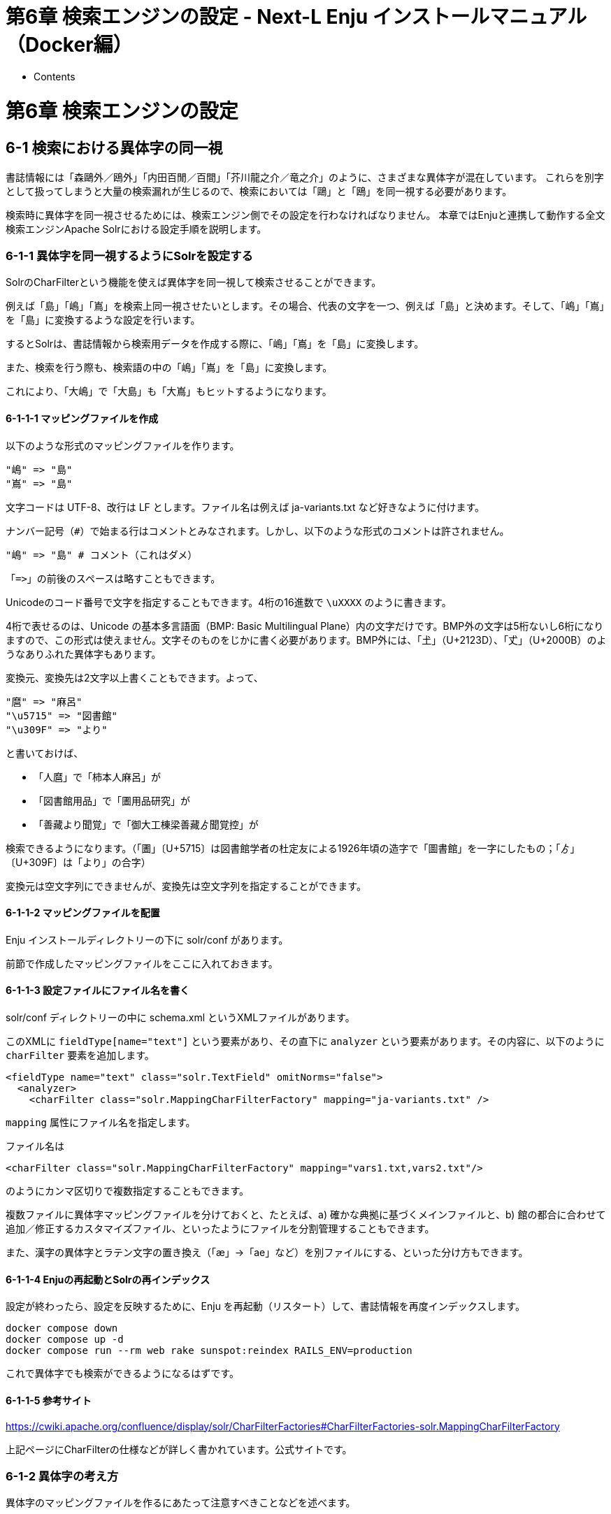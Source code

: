 = 第6章 検索エンジンの設定 - Next-L Enju インストールマニュアル（Docker編）
:doctype: book
:group: enju_install_vm
:page-layout: page
:title_short: 第6章 検索エンジンの設定
:version: 1.4

* Contents

[#section6]
= 第6章 検索エンジンの設定

[#section6-1]
== 6-1 検索における異体字の同一視

書誌情報には「森鷗外／鴎外」「内田百閒／百間」「芥川龍之介／竜之介」のように、さまざまな異体字が混在しています。
これらを別字として扱ってしまうと大量の検索漏れが生じるので、検索においては「鷗」と「鴎」を同一視する必要があります。

検索時に異体字を同一視させるためには、検索エンジン側でその設定を行わなければなりません。
本章ではEnjuと連携して動作する全文検索エンジンApache Solrにおける設定手順を説明します。

[#section6-1-1]
=== 6-1-1 異体字を同一視するようにSolrを設定する

SolrのCharFilterという機能を使えば異体字を同一視して検索させることができます。

例えば「島」「嶋」「嶌」を検索上同一視させたいとします。その場合、代表の文字を一つ、例えば「島」と決めます。そして、「嶋」「嶌」を「島」に変換するような設定を行います。

するとSolrは、書誌情報から検索用データを作成する際に、「嶋」「嶌」を「島」に変換します。

また、検索を行う際も、検索語の中の「嶋」「嶌」を「島」に変換します。

これにより、「大嶋」で「大島」も「大嶌」もヒットするようになります。

[#section6-1-1-1]
==== 6-1-1-1 マッピングファイルを作成

以下のような形式のマッピングファイルを作ります。

 "嶋" => "島"
 "嶌" => "島"

文字コードは UTF-8、改行は LF とします。ファイル名は例えば ja-variants.txt など好きなように付けます。

ナンバー記号（`#`）で始まる行はコメントとみなされます。しかし、以下のような形式のコメントは許されません。

 "嶋" => "島" # コメント（これはダメ）

「`+=>+`」の前後のスペースは略すこともできます。

Unicodeのコード番号で文字を指定することもできます。4桁の16進数で `\uXXXX` のように書きます。

4桁で表せるのは、Unicode の基本多言語面（BMP: Basic Multilingual Plane）内の文字だけです。BMP外の文字は5桁ないし6桁になりますので、この形式は使えません。文字そのものをじかに書く必要があります。BMP外には、「𡈽」（U+2123D）、「𠀋」（U+2000B）のようなありふれた異体字もあります。

変換元、変換先は2文字以上書くこともできます。よって、

 "麿" => "麻呂"
 "\u5715" => "図書館"
 "\u309F" => "より"

と書いておけば、

* 「人麿」で「柿本人麻呂」が
* 「図書館用品」で「圕用品研究」が
* 「善藏より聞覚」で「御大工棟梁善藏ゟ聞覚控」が

検索できるようになります。（「圕」〔U+5715〕は図書館学者の杜定友による1926年頃の造字で「圖書館」を一字にしたもの；「ゟ」〔U+309F〕は「より」の合字）

変換元は空文字列にできませんが、変換先は空文字列を指定することができます。

[#section6-1-1-2]
==== 6-1-1-2 マッピングファイルを配置

Enju インストールディレクトリーの下に solr/conf があります。

前節で作成したマッピングファイルをここに入れておきます。

[#section6-1-1-3]
==== 6-1-1-3 設定ファイルにファイル名を書く

solr/conf ディレクトリーの中に schema.xml というXMLファイルがあります。

このXMLに `fieldType[name="text"]` という要素があり、その直下に `analyzer` という要素があります。その内容に、以下のように `charFilter` 要素を追加します。

 <fieldType name="text" class="solr.TextField" omitNorms="false">
   <analyzer>
     <charFilter class="solr.MappingCharFilterFactory" mapping="ja-variants.txt" />

`mapping` 属性にファイル名を指定します。

ファイル名は

 <charFilter class="solr.MappingCharFilterFactory" mapping="vars1.txt,vars2.txt"/>

のようにカンマ区切りで複数指定することもできます。

複数ファイルに異体字マッピングファイルを分けておくと、たとえば、a) 確かな典拠に基づくメインファイルと、b) 館の都合に合わせて追加／修正するカスタマイズファイル、といったようにファイルを分割管理することもできます。

また、漢字の異体字とラテン文字の置き換え（「æ」→「ae」など）を別ファイルにする、といった分け方もできます。

[#section6-1-1-4]
==== 6-1-1-4 Enjuの再起動とSolrの再インデックス

設定が終わったら、設定を反映するために、Enju を再起動（リスタート）して、書誌情報を再度インデックスします。

     docker compose down
     docker compose up -d
     docker compose run --rm web rake sunspot:reindex RAILS_ENV=production

これで異体字でも検索ができるようになるはずです。

[#section6-1-1-5]
==== 6-1-1-5 参考サイト

https://cwiki.apache.org/confluence/display/solr/CharFilterFactories#CharFilterFactories-solr.MappingCharFilterFactory

上記ページにCharFilterの仕様などが詳しく書かれています。公式サイトです。

[#section6-1-2]
=== 6-1-2 異体字の考え方

異体字のマッピングファイルを作るにあたって注意すべきことなどを述べます。

[#section6-1-2-1]
==== 6-1-2-1 時代性

現在、「著」と「着」は別字であり、「著しい」「著す」「著作」／「着る」「着く」「着信」などと使い分け、交換できません。

しかし「着」はもともと「著」の異体字でした。幸田文に「著物」という作品があり、もっと時代の新しい三島由紀夫も作品中で「著る」を使っています。

また、「丼」はもともと「井」の異体字ですが、現在ではドンブリの意味でしかふつう使いません。これを異体字として扱うと、天井（てんじょう）を調べていて天丼（てんどん）が出てくることになります。

このように、ある二つの漢字が異体字であるかどうかはそれが使われた時代によって変わります。

[#section6-1-2-2]
==== 6-1-2-2 異体字のような別字

「斉」と「齊」は異体字の関係にあります。「斎」と「齋」もそうです。しかし、「斉・齊」と「斎・齋」とは別字です。「書斎」は「書斉」とは書けず、「一斉」は「一斎」とは書けません。

とはいえ、人名（サイトウ）に限って言えばこの四字は異体字のように使われており、異体字だと思っているサイトウさんも少なくないようです。

検索上は異体字かどうかに拘泥せず、この四字を同一視するのがよいかもしれません。

[#section6-1-2-3]
==== 6-1-2-3 代用漢字

「国際連盟」「連合艦隊」はそれが存在した時代には「國際聯盟」「聯合艦隊」と書かれていました。しかし、「聯」は「連」の異体字ではありません。

この場合の「連」は、当用漢字に含まれなかった「聯」を、同音で意味的にもあまり無理のない当用漢字の別字に置き換えたものです。

このような置き換え字は「代用漢字」などと呼ばれ、「午后」→「午後」、「遵守」→「順守」、「附録」→「付録」、「蒐集」→「収集」、「編輯」→「編集」、「沙漠」→「砂漠」、「日蝕」→「日食」、「訊問」→「尋問」、「脈搏」→「脈拍」、「叛乱」→「反乱」、「扮飾」→「粉飾」、「長篇」→「長編」、「哺育」→「保育」、「繃帯」→「包帯」、「抛物線」→「放物線」、「彎曲」→「湾曲」など多数あります。

こういったものも異体字のように扱うかべきどうかは場合によるでしょう。

単語単位で「午后」を「午後」に変換するのでなく文字単位で「后」を「後」に変換する場合，「后」（きさき）による検索で大量の検索ノイズが発生するかもしれません。

[#section6-1-2-4]
==== 6-1-2-4 中国語の簡体字

中国の「広東省」は簡体字で「广东省」と書きます。「广」／「広」、「东」／「東」は異体字の関係にあるので、このペアもマッピングファイルに入れておけば、中国語の書誌情報も手軽に検索できてすこぶる便利ではないでしょうか。

ところが、そう簡単ではありません。

「機」の簡体字は「机」です。「葉」は「叶」、「幹」は「干」です。このように、中国語では異体字であるものが、日本語では全くの別字ということがあるのです。

このように、どの字とどの字が異体字の関係になるかは、言語によっても異なります。

[#section6-1-2-5]
==== 6-1-2-5 検索ノイズとの兼ね合い

上で見たように，異体字マッピングを拡充すれば検索漏れが減らせる一方で検索ノイズが増えることがあります。再現率（検索漏れの少なさ）と適合率（検索ノイズの少なさ）は一般にはトレードオフの関係にあります。

そのため，資料群の特性を考えて異体字の範囲を定める必要があるでしょう。

もう一つ検討すべきことは，検索ノイズにも利用者を悩ませるものとそれほどでもないものがあることです。

異体字の例ではありませんが，「国語辞典」で検索して「中国語辞典」までヒットした場合，利用者はなぜそのような検索ノイズが生じたのか，たいてい理解できます。

しかし，アガサ・クリスティーに「機上のナントカ」（『機上の死』）があったと思って「機上」で検索したら『ナントカ辞典机上版』の類がどっと出てきた，という場合，中国語を学んだことのない利用者には理解不能です。

叶（かのう）さんの著作を検索したら樋口一葉の作品まで出てきた。これも同様です。

自分の操作が悪いのか，システムの不具合なのか。利用者に無用のストレスを与えることになります。

蔵書構成だけでなく，利用者層の特性も考慮して決めるとよいでしょう。

なお，異体字対策については，検索機能でなくデータ側で頑張る方針もあります。異体字の範囲はほどほどにとどめ，書誌情報に異表記を積極的に追加して再現率を上げるやり方です。

{% include enju_install_vm/toc_1.4.md %}
